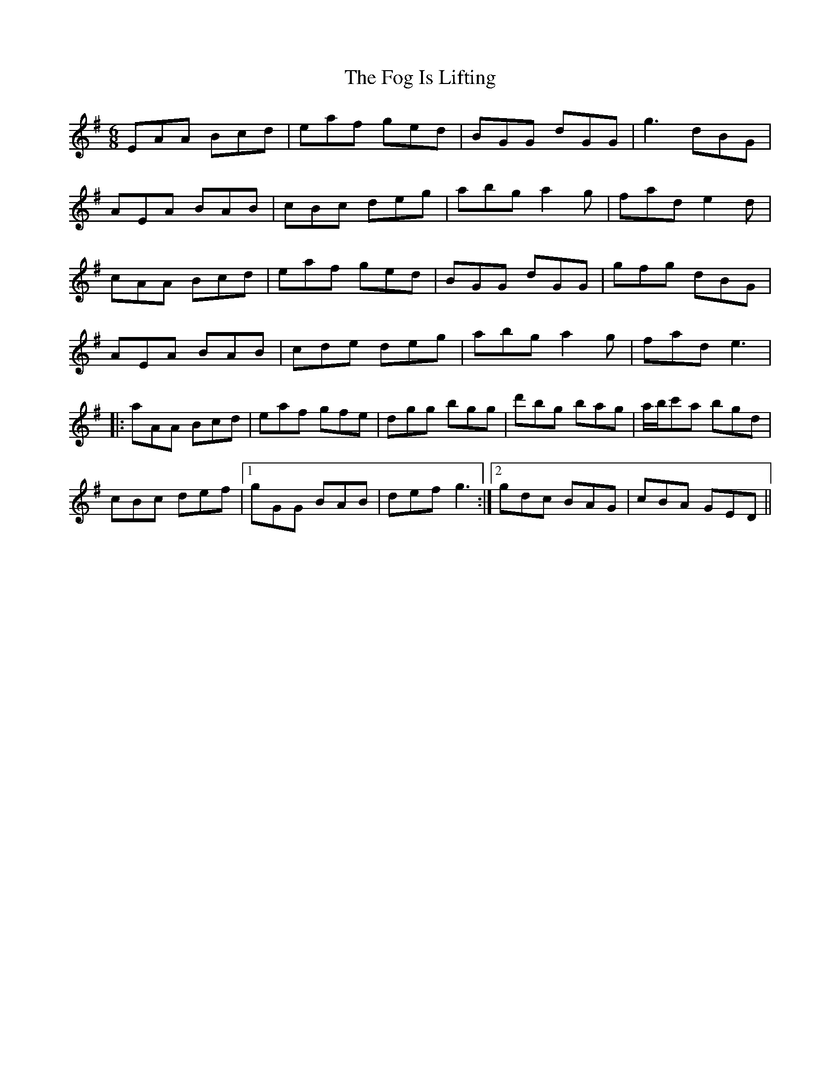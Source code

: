 X: 13607
T: Fog Is Lifting, The
R: jig
M: 6/8
K: Gmajor
EAA Bcd|eaf ged|BGG dGG|g3 dBG|
AEA BAB|cBc deg|abg a2 g|fad e2 d|
cAA Bcd|eaf ged|BGG dGG|gfg dBG|
AEA BAB|cde deg|abg a2 g|fad e3|
|:aAA Bcd|eaf gfe|dgg bgg|d'bg bag|a/b/c'a bgd|
cBc def|1 gGG BAB|def g3:|2 gdc BAG|cBA GED||

